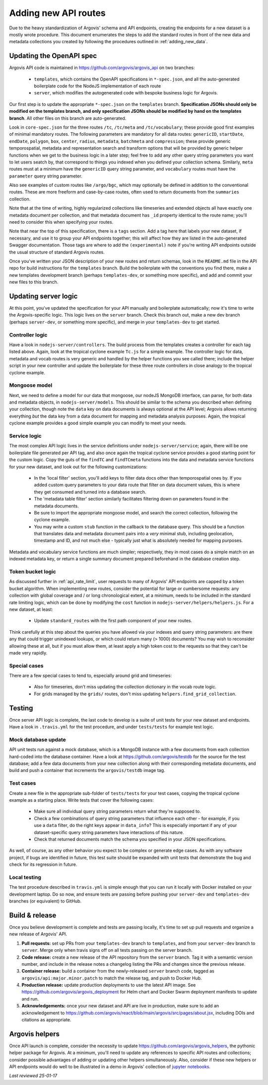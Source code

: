 .. _adding_new_routes:

Adding new API routes
=====================

Due to the heavy standardization of Argovis' schema and API endpoints, creating the endpoints for a new dataset is a mostly wrote procedure. This document enumerates the steps to add the standard routes in front of the new data and metadata collections you created by following the procedures outlined in :ref:`adding_new_data`.

Updating the OpenAPI spec
-------------------------

Argovis API code is maintained in `https://github.com/argovis/argovis_api <https://github.com/argovis/argovis_api>`_ on two branches:

 - ``templates``, which contains the OpenAPI specifications in ``*-spec.json``, and all the auto-generated boilerplate code for the NodeJS implementation of each route
 - ``server``, which modifies the autogenerated code with bespoke business logic for Argovis.

Our first step is to update the appropriate ``*-spec.json`` on the ``templates`` branch. **Specification JSONs should only be modified on the templates branch, and only specification JSONs should be modified by hand on the templates branch**. All other files on this branch are auto-generated.

Look in ``core-spec.json`` for the three routes ``/tc``, ``/tc/meta`` and ``/tc/vocabulary``; these provide good first examples of minimal mandatory routes. The following parameters are mandatory for all data routes: ``genericID``, ``startDate``, ``endDate``, ``polygon``, ``box``, ``center``, ``radius``, ``metadata``, ``batchmeta`` and ``compression``; these provide generic temporospatial, metadata and representation search and transform options that will be provided by generic helper functions when we get to the business logic in a later step; feel free to add any other query string parameters you want to let users seatch by, that correspond to things you indexed when you defined your collection schema. Similarly, ``meta`` routes must at a minimum have the ``genericID`` query string parameter, and ``vocabulary`` routes must have the ``parameter`` query string parameter.

Also see examples of custom routes like ``/argo/bgc``, which may optionally be defined in addition to the conventional routes. These are more freeform and case-by-case routes, often used to return documents from the ``summaries`` collection.

Note that at the time of writing, highly regularized collections like timeseries and extended objects all have exactly one metadata document per collection, and that metadata document has ``_id`` property identical to the route name; you'll need to consider this when specifying your routes.

Note that near the top of this specification, there is a ``tags`` section. Add a tag here that labels your new dataset, if necessary, and use it to group your API endpoints together; this will affect how they are listed in the auto-generated Swagger documentation. Those tags are where to add the ``(experimental)`` note if you're writing API endpoints outside the usual structure of standard Argovis routes.

Once you've written your JSON description of your new routes and return schemas, look in the ``README.md`` file in the API repo for build instructions for the ``templates`` branch. Build the boilerplate with the conventions you find there, make a new templates development branch (perhaps ``templates-dev``, or something more specific), and add and commit your new files to this branch.

Updating server logic
---------------------

At this point, you've updated the specification for your API manually and boilerplate automatically; now it's time to write the Argovis-specific logic. This logic lives on the ``server`` branch. Check this branch out, make a new dev branch (perhaps ``server-dev``, or something more specific), and merge in your ``templates-dev`` to get started.

Controller logic
++++++++++++++++

Have a look in ``nodejs-server/controllers``. The build process from the templates creates a controller for each tag listed above. Again, look at the tropical cyclone example ``Tc.js`` for a simple example. The controller logic for data, metadata and vocab routes is very generic and handled by the helper functions you see called there; include the helper script in your new controller and update the boilerplate for these three route controllers in close analogy to the tropical cyclone example.

Mongoose model
++++++++++++++

Next, we need to define a model for our data that mongoose, our nodeJS MongoDB interface, can parse, for both data and metadata objects, in ``nodejs-server/models``. This should be similar to the schema you described when defining your collection, though note the ``data`` key on data documents is always optional at the API level; Argovis allows returning everything *but* the data key from a data document for mapping and metadata analysis purposes. Again, the tropical cyclone example provides a good simple example you can modify to meet your needs.
 
Service logic
+++++++++++++

The most complex API logic lives in the service definitions under ``nodejs-server/service``; again, there will be one boilerplate file generated per API tag, and also once again the tropical cyclone service provides a good starting point for the custom logic. Copy the guts of the ``findTC`` and ``findTCmeta`` functions into the data and metadata service functions for your new dataset, and look out for the following customizations:

 - In the 'local filter' section, you'll add keys to filter data docs other than temporospatial ones by. If you added custom query parameters to your data route that filter on data document values, this is where they get consumed and turned into a database search.
 - The 'metadata table filter' section similarly facilitates filtering down on parameters found in the metadata documents.
 - Be sure to import the appropriate mongoose model, and search the correct collection, following the cyclone example.
 - You may write a custom ``stub`` function in the callback to the database query. This should be a function that translates data and metadata document pairs into a *very* minimal stub, including geolocation, timestamp and ID, and not much else - typically just what is absolutely needed for mapping purposes.

Metadata and vocabulary service functions are much simpler; respectively, they in most cases do a simple match on an indexed metadata key, or return a single summary document prepared beforehand in the database creation step.

Token bucket logic
++++++++++++++++++

As discussed further in :ref:`api_rate_limit`, user requests to many of Argovis' API endpoints are capped by a token bucket algorithm. When implementing new routes, consider the potential for large or cumbersome requests: any collection with global coverage and / or long chronological extent, at a minimum, needs to be included in the standard rate limiting logic, which can be done by modifying the ``cost`` function in ``nodejs-server/helpers/helpers.js``. For a new dataset, at least:

 - Update ``standard_routes`` with the first path component of your new routes.

Think carefully at this step about the queries you have allowed via your indexes and query string parameters: are there any that could trigger unindexed lookups, or which could return many (> 1000) documents? You may wish to reconsider allowing these at all, but if you must allow them, at least apply a high token cost to the requests so that they can't be made very rapidly.

Special cases
+++++++++++++

There are a few special cases to tend to, especially around grid and timeseries:

 - Also for timeseries, don't miss updating the collection dictionary in the vocab route logic.
 - For grids managed by the ``grids/`` routes, don't miss updating ``helpers.find_grid_collection``.

Testing
-------

Once server API logic is complete, the last code to develop is a suite of unit tests for your new dataset and endpoints. Have a look in ``.travis.yml`` for the test procedure, and under ``tests/tests`` for example test logic.

Mock database update
++++++++++++++++++++

API unit tests run against a mock database, which is a MongoDB instance with a few documents from each collection hard-coded into the database container. Have a look at `https://github.com/argovis/testdb <https://github.com/argovis/testdb>`_ for the source for the test database; add a few data documents from your new collection along with their corresponding metadata documents, and build and push a container that increments the ``argovis/testdb`` image tag.

Test cases
++++++++++

Create a new file in the appropriate sub-folder of ``tests/tests`` for your test cases, copying the tropical cyclone example as a starting place. Write tests that cover the following cases:

 - Make sure all individual query string parameters return what they're supposed to.
 - Check a few combinations of query string parameters that influence each other - for example, if you use a ``data`` filter, do the right keys appear in ``data_info``? This is especially important if any of your dataset-specific query string parameters have interactions of this nature.
 - Check that returned documents match the schema you specified in your JSON specifications.

As well, of course, as any other behavior you expect to be complex or generate edge cases. As with any software project, if bugs are identified in future, this test suite should be expanded with unit tests that demonstrate the bug and check for its regression in future.

Local testing
+++++++++++++

The test procedure described in ``travis.yml`` is simple enough that you can run it locally with Docker installed on your development laptop. Do so now, and ensure tests are passing before pushing your ``server-dev`` and ``templates-dev`` branches (or equivalent) to GitHub.

Build & release
---------------

Once you believe development is complete and tests are passing locally, it's time to set up pull requests and organize a new release of Argovis' API.

1. **Pull requests:** set up PRs from your ``templates-dev`` branch to ``templates``, and from your ``server-dev`` branch to ``server``. Merge only when travis signs off on all tests passing on the server branch.
2. **Code release:** create a new release of the API repository from the ``server`` branch. Tag it with a semantic version number, and include in the release notes a changelog listing the PRs and changes since the previous release.
3. **Container release:** build a container from the newly-released ``server`` branch code, tagged as ``argovis/api:major.minor.patch`` to match the release tag, and push to Docker Hub.
4. **Production release:** update production deployments to use the latest API image. See `https://github.com/argovis/argovis_deployment <https://github.com/argovis/argovis_deployment>`_ for Helm chart and Docker Swarm deployment manifests to update and run.
5. **Acknowledgements:** once your new dataset and API are live in production, make sure to add an acknowledgement to `https://github.com/argovis/react/blob/main/argovis/src/pages/about.jsx <https://github.com/argovis/react/blob/main/argovis/src/pages/about.jsx>`_, including DOIs and citations as appropriate.

Argovis helpers
---------------

Once API launch is complete, consider the necessity to update `https://github.com/argovis/argovis_helpers <https://github.com/argovis/argovis_helpers>`_, the pythonic helper package for Argovis. At a minimum, you'll need to update any references to specific API routes and collections; consider possible advantages of adding or updating other helpers simultaneously. Also, consider if these new helpers or API endpoints would do well to be illustrated in a demo in Argovis' collection of `jupyter notebooks <https://github.com/argovis/demo_notebooks>`_.

*Last reviewed 25-01-17*